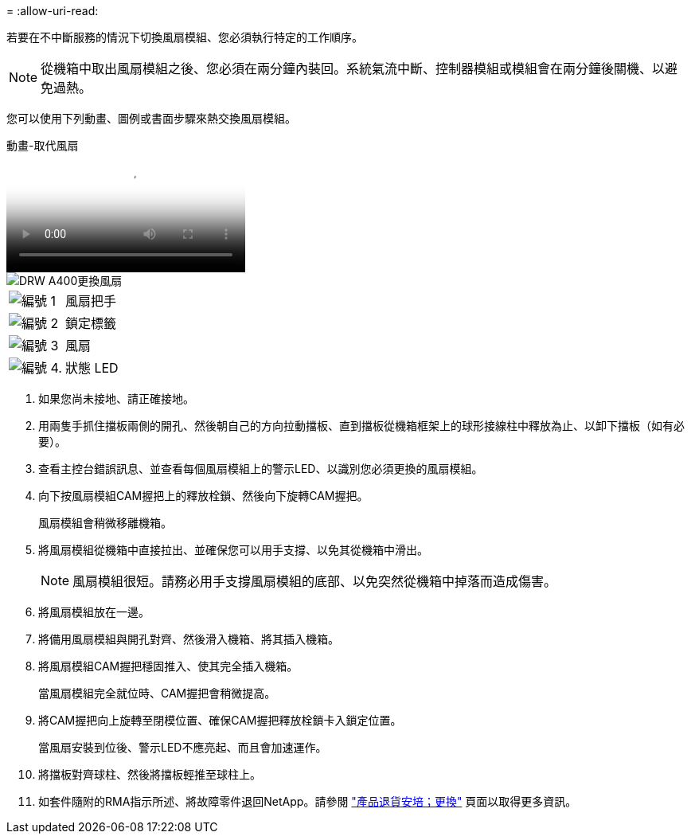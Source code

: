 = 
:allow-uri-read: 


若要在不中斷服務的情況下切換風扇模組、您必須執行特定的工作順序。


NOTE: 從機箱中取出風扇模組之後、您必須在兩分鐘內裝回。系統氣流中斷、控制器模組或模組會在兩分鐘後關機、以避免過熱。

您可以使用下列動畫、圖例或書面步驟來熱交換風扇模組。

.動畫-取代風扇
video::ae59d53d-7746-402c-bd6b-aad9012efa89[panopto]
image::../media/drw_A400_Replace_fan.png[DRW A400更換風扇]

[cols="10,90"]
|===


 a| 
image:../media/legend_icon_01.png["編號 1"]
 a| 
風扇把手



 a| 
image:../media/legend_icon_02.png["編號 2"]
 a| 
鎖定標籤



 a| 
image:../media/legend_icon_03.png["編號 3"]
 a| 
風扇



 a| 
image:../media/legend_icon_04.png["編號 4."]
 a| 
狀態 LED

|===
. 如果您尚未接地、請正確接地。
. 用兩隻手抓住擋板兩側的開孔、然後朝自己的方向拉動擋板、直到擋板從機箱框架上的球形接線柱中釋放為止、以卸下擋板（如有必要）。
. 查看主控台錯誤訊息、並查看每個風扇模組上的警示LED、以識別您必須更換的風扇模組。
. 向下按風扇模組CAM握把上的釋放栓鎖、然後向下旋轉CAM握把。
+
風扇模組會稍微移離機箱。

. 將風扇模組從機箱中直接拉出、並確保您可以用手支撐、以免其從機箱中滑出。
+

NOTE: 風扇模組很短。請務必用手支撐風扇模組的底部、以免突然從機箱中掉落而造成傷害。

. 將風扇模組放在一邊。
. 將備用風扇模組與開孔對齊、然後滑入機箱、將其插入機箱。
. 將風扇模組CAM握把穩固推入、使其完全插入機箱。
+
當風扇模組完全就位時、CAM握把會稍微提高。

. 將CAM握把向上旋轉至閉模位置、確保CAM握把釋放栓鎖卡入鎖定位置。
+
當風扇安裝到位後、警示LED不應亮起、而且會加速運作。

. 將擋板對齊球柱、然後將擋板輕推至球柱上。
. 如套件隨附的RMA指示所述、將故障零件退回NetApp。請參閱 https://mysupport.netapp.com/site/info/rma["產品退貨安培；更換"^] 頁面以取得更多資訊。


